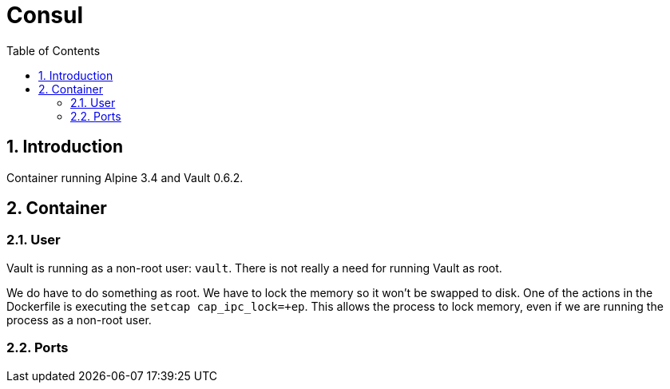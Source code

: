 :toc: left
:coderay-css: style
:sectnums:

= Consul

== Introduction

Container running Alpine 3.4 and Vault 0.6.2.

== Container

=== User

Vault is running as a non-root user: `vault`. There is not really a need for running Vault as root.

We do have to do something as root. We have to lock the memory so it won't be swapped to disk. One of the actions in the Dockerfile is executing the `setcap cap_ipc_lock=+ep`. This allows the process to lock memory, even if we are running the process as a non-root user.

=== Ports

